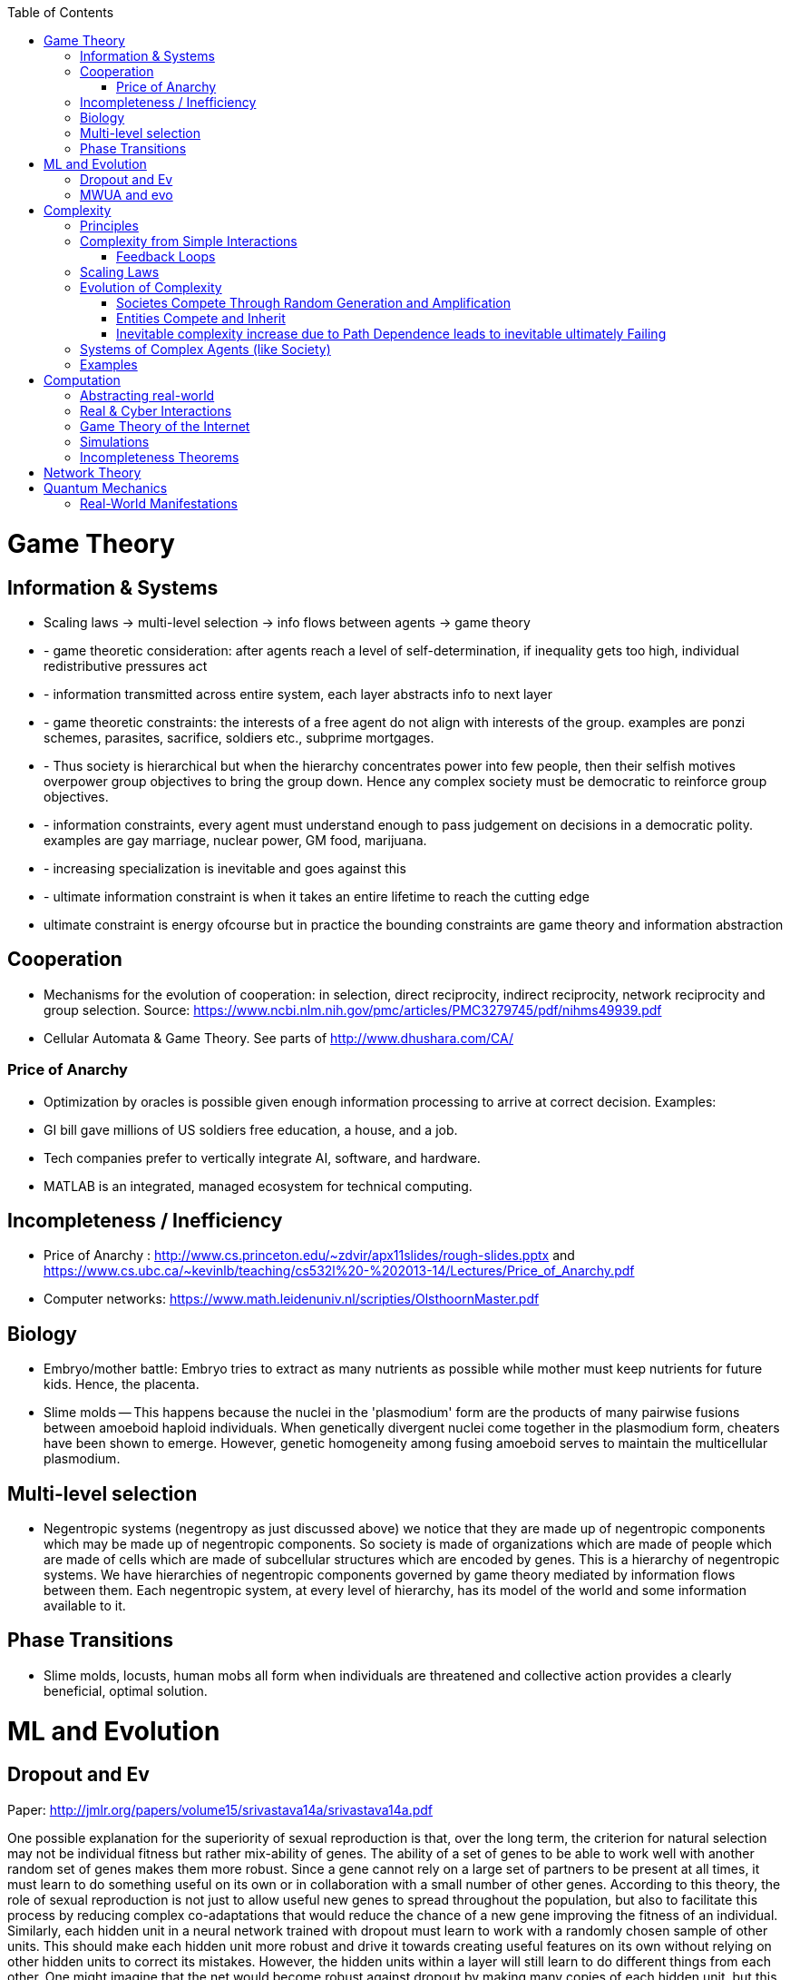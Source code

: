 :toc:
toc::[]

# Game Theory

## Information & Systems

*   Scaling laws -> multi-level selection -> info flows between agents -> game theory
*    - game theoretic consideration: after agents reach a level of self-determination, if inequality gets too high, individual redistributive pressures act
*    - information transmitted across entire system, each layer abstracts info to next layer
*    - game theoretic constraints: the interests of a free agent do not align with interests of the group. examples are ponzi schemes, parasites, sacrifice, soldiers etc., subprime mortgages.
*    - Thus society is hierarchical but when the hierarchy concentrates power into few people, then their selfish motives overpower group objectives to bring the group down. Hence any complex society must be democratic to reinforce group objectives.
*    - information constraints, every agent must understand enough to pass judgement on decisions in a democratic polity. examples are gay marriage, nuclear power, GM food, marijuana.
*    - increasing specialization is inevitable and goes against this
*    - ultimate information constraint is when it takes an entire lifetime to reach the cutting edge
*   ultimate constraint is energy ofcourse but in practice the bounding constraints are game theory and information abstraction

## Cooperation

*   Mechanisms for the evolution of cooperation: in selection, direct reciprocity, indirect reciprocity, network reciprocity and group selection. Source: https://www.ncbi.nlm.nih.gov/pmc/articles/PMC3279745/pdf/nihms49939.pdf
*   Cellular Automata & Game Theory. See parts of http://www.dhushara.com/CA/

### Price of Anarchy

*   Optimization by oracles is possible given enough information processing to arrive at correct decision. Examples:
    *   GI bill gave millions of US soldiers free education, a house, and a job.
    *   Tech companies prefer to vertically integrate AI, software, and hardware.
    *   MATLAB is an integrated, managed ecosystem for technical computing.

## Incompleteness / Inefficiency

*   Price of Anarchy : http://www.cs.princeton.edu/~zdvir/apx11slides/rough-slides.pptx and https://www.cs.ubc.ca/~kevinlb/teaching/cs532l%20-%202013-14/Lectures/Price_of_Anarchy.pdf
    *   Computer networks: https://www.math.leidenuniv.nl/scripties/OlsthoornMaster.pdf

## Biology

*   Embryo/mother battle: Embryo tries to extract as many nutrients as possible while mother must keep nutrients for future kids. Hence, the placenta.
*   Slime molds -- This happens because the nuclei in the 'plasmodium' form are the products of many pairwise fusions between amoeboid haploid individuals. When genetically divergent nuclei come together in the plasmodium form, cheaters have been shown to emerge. However, genetic homogeneity among fusing amoeboid serves to maintain the multicellular plasmodium.

## Multi-level selection

*   Negentropic systems (negentropy as just discussed above) we notice that they are made up of negentropic components which may be made up of negentropic components. So society is made of organizations which are made of people which are made of cells which are made of subcellular structures which are encoded by genes. This is a hierarchy of negentropic systems. We have hierarchies of negentropic components governed by game theory mediated by information flows between them. Each negentropic system, at every level of hierarchy, has its model of the world and some information available to it.

## Phase Transitions

*   Slime molds, locusts, human mobs all form when individuals are threatened and collective action provides a clearly beneficial, optimal solution.

# ML and Evolution

## Dropout and Ev

Paper: http://jmlr.org/papers/volume15/srivastava14a/srivastava14a.pdf 

One possible explanation for the superiority of sexual reproduction is that, over the long term, the criterion for natural selection may not be individual fitness but rather mix-ability of genes. The ability of a set of genes to be able to work well with another random set of genes makes them more robust. Since a gene cannot rely on a large set of partners to be present at all times, it must learn to do something useful on its own or in collaboration with a small number of other genes. According to this theory, the role of sexual reproduction is not just to allow useful new genes to spread throughout the population, but also to facilitate this process by reducing complex co-adaptations that would reduce the chance of a new gene improving the fitness of an individual. Similarly, each hidden unit in a neural network trained with dropout must learn to work with a randomly chosen sample of other units. This should make each hidden unit more robust and drive it towards creating useful features on its own without relying on other hidden units to correct its mistakes. However, the hidden units within a layer will still learn to do different things from each other. One might imagine that the net would become robust against dropout by making many copies of each hidden unit, but this is a poor solution

## MWUA and evo

Source: Papadimitriou - Algorithms, complexity, and the sciences

the equations of population genetic dynamics are mathematically equivalent to positing that each locus selects a probability distribution on alleles according to a particular rule which, in the context of the theory of algorithms, game theory, and machine learning, is known as the multiplicative weight updates algorithm (MWUA). MWUA is known in computer science as a simple but surprisingly powerful algorithm (see ref. 5 for a survey). Moreover, there is a dual view of this algorithm: each locus may be seen as selecting its new allele distribution at each generation so as to maximize a certain convex combination of (i) cumulative expected fitness and (ii) the entropy of its distribution on alleles. This connection between evolution, game theory, and algorithms seems to us rife with productive insights; for example, the dual view just mentioned sheds new light on the maintenance of diversity in evolution

# Complexity

## Principles

*   all systems get more complex over time
    *   impossible to roll back complexity
    *   thus, complexity gets too much at some point
    *   system must restart from scratch (revolution in society)
    *   OR system must add an hierarchy (neocortex + mammlian+ limbic in humans) or (religions and people in society)
        *   Hierarchies add complexities of information flow
        *   autonomy of agents increases at every level of hierarchy -- from cell to human to priest to king
    *   ultimately systems try to capture all possible information about an environment
    *   all systems are nonlinear and scale imperfectly

## Complexity from Simple Interactions

*   Caltech researchers have shown experimentally how a simple [network](https://phys.org/tags/network/) of identical synchronized nanomachines can give rise to out-of-sync, complex states.
    *   https://phys.org/news/2019-03-physicists-surprisingly-complex-states-emerging.html#jCp
*   Climate is extremely complex. An example is the explanation for polynyas [ref](https://www.livescience.com/65693-mysterious-antarctic-ice-holes-explained.html). Stronger winds and subsequent upwelling of water -> more saline ocean surface water -> made mixing easier -> major storms mixed ocean waters more easily -> water subsurface water upwelled to melt [ref](https://www.livescience.com/65693-mysterious-antarctic-ice-holes-explained.html)
*   Accidental satellite collision can lead to avalanche action: 2019-09-04 “A European satellite dodged one belonging to SpaceX over the Pacific Ocean on Monday morning, hopping around the other spacecraft after a communication glitch left SpaceX unresponsive to follow-up messages.”

### Feedback Loops

* Systems are closed or open.
* For stability, systems need feedback.
  * The Hygiene Hypothesis.
  * Backpropagation in machine learning.

## Scaling Laws

*   Scaling laws dictate airplane evolution: Constructal law has also dictated the main design features needed for aircraft to succeed; the engine mass has remained proportional to the body size, the wing size has been tied to the fuselage length, and the fuel load has grown in step with the total weight. "The same design features can be seen in any large land animal," said Bejan. "Larger animals have longer lifespans and travel farther distances, just as passenger airplanes have been designed to do. For example, the ratio of the engine to aircraft size is analogous to the ratio of a large animal's total body size to its heart, lungs and muscles." "The Evolution of Airplanes," is authored by A. Bejan, J.D. Charles and S. Lorente. https://phys.org/news/2014-07-law-physics-airplane-evolution.html 

## Evolution of Complexity

### Societes Compete Through Random Generation and Amplification

*   Genetics: A species constantly generates individually with random traits and then amplifies the traits that survive.
*   Memetics: A society constantly generates random ideas and amplifies the ideas that survive.

### Entities Compete and Inherit

*   Musical instruments inherit and are selected through ease of use, musical pleasure, and aesthestic value in performance.
*   Software libraries  inherits practices from each other and compete with each other.

### Inevitable complexity increase due to Path Dependence leads to inevitable ultimately Failing

*   Boeing aircraft kept in service for decades by weird modifications starts failing in a complex way: https://www.latimes.com/local/california/la-fi-boeing-max-design-20190315-story.html 
    *   folding metal stairs attached to the fuselage that passengers climbed to board before airports had jetways. Ground crews hand-lifted heavy luggage into the cargo holds in those days, long before motorized belt loaders were widely available.
    *   That low-to-the-ground design was a plus in 1968, but it has proved to be a constraint that engineers modernizing the 737 have had to work around ever since. The compromises required to push forward a more fuel-efficient version of the plane — with larger engines and altered aerodynamics — led to the complex flight control software system that is now under investigation in two fatal crashes over the last five months.
    *   Boeing has had a good record modernizing the 737. But he said, “They may have pushed it too far.”
    *   To handle a longer fuselage and more passengers, Boeing added larger, more powerful engines, but that required it to reposition them to maintain ground clearance. As a result, the 737 can pitch up under certain circumstances. Software, known as the Maneuvering Characteristics Augmentation System, was added to counteract that tendency.It was that software that is believed to have been involved in a Lion Air crash in Indonesia in October.
        *   In the 737-300, which came after the original planes sold in West Germany, Boeing came up with an unusual fix: It created a flat bottom on the nacelle (the shroud around the fan), creating what pilots came to call the “hamster pouch.”
        *   “They made it work,” said Ditchey, whose America West was one of the original customers of the 737-300.
        *   But the LEAP engines required an even bigger change. Boeing redesigned the pylons, the structure that holds the engine to the wing, extending them farther forward and higher up. It gave the needed 17 inches of clearance. The company also put in a higher nose landing gear.
        *   The change, however, affected the plane’s aerodynamics. Boeing discovered the new position of the engines increased the lift of the aircraft, creating a tendency for the nose to pitch up.
        *   The solution was MCAS, which ordered the stabilizer to push down the nose if the “angle of attack” — or angle that air flows over the wings — got too high. The MCAS depends on data from two sensors.
    *   The software erroneously thought the aircraft was at risk of losing lift and stalling — because of a malfunctioning sensor — and ordered the stabilizer at the rear to put it into a series of sharp dives that ultimately caused the plane to crash into the Java Sea.
*   Revolutions in societies

## Systems of Complex Agents (like Society)

*   Trade-off between centralized power that can globally optimize and distributed power that prevents exploitation of power centers.
*   A democracy implies that every agent in the system must weigh in on the final decision. This raises the question of information flows. For anti-tobacco legislation to become a priority, a majority of voters must understand the issue and its importance. This is why it took decades to pass anti-smoking laws. Because information had to flow from research to the general public. Similarly so for passing laws on global warming, immigration or any other issue. For them to pass, they must occupy public consciousness. In order to do so, people must access and understand information. Thus, a democracy ensures that progress is limited by how fast information can flow and be understood. This is the “information bound”. So game theory leads to democracy, and democracy leads to an information bound. Ultimately, when information becomes too complex, progress will grind to a halt. Systems try to solve this problem using small world networks.

## Examples

*   See Economics doc for economic complexity.

# Computation

## Abstracting real-world

*   The Matrix
*   Wired: Mirror world concept where things exist in cyberspace
*   Eve Online
    *   Battle of b-r5rb

## Real & Cyber Interactions

*   Incel community was founded as a positive support community but evolved into a angry, hate group. The original founder passed on the group, and had no idea what happened to it. She was aghast.
*   sotkc market flash crash
*   stuxnet
*   flash mobs
*   anonymous

## Game Theory of the Internet

*   internet defends itself, is alive - sopa example

## Simulations

*   In a description, returns do not scale with description complexity. You have to make your description more and more complex to improve your description. Ultimately, you realize you need a simulation from first principles. Ex. using bisection to iteratively find a root.

## Incompleteness Theorems

*   Incompleteness theorem has different manifestations in different fields.
    *   Price of anarchy
    *   Uncertainty principle
    *   Halting problem

# Network Theory

*   Slime molds replicate highway networks: Transport networks are ubiquitous in both social and biological systems. Robust network performance involves a complex trade-off involving cost, transport efficiency, and fault tolerance. Biological networks have been honed by many cycles of evolutionary selection pressure and are likely to yield reasonable solutions to such combinatorial optimization problems. Furthermore, they develop without centralized control and may represent a readily scalable solution for growing networks in general. In the picture shown below, researchers have carefully placed oat flakes in the pattern of Japanese cities around Tokyo. The slime mold Physarum polycephalum was introduced, eventually connecting the flakes with an efficient network to distribute nutrients throughout the single celled organism.

# Quantum Mechanics

## Real-World Manifestations

* Quantum Zeno effect in pigeon navigation
* Quanum tunneling enables catalysis by chlorophyll